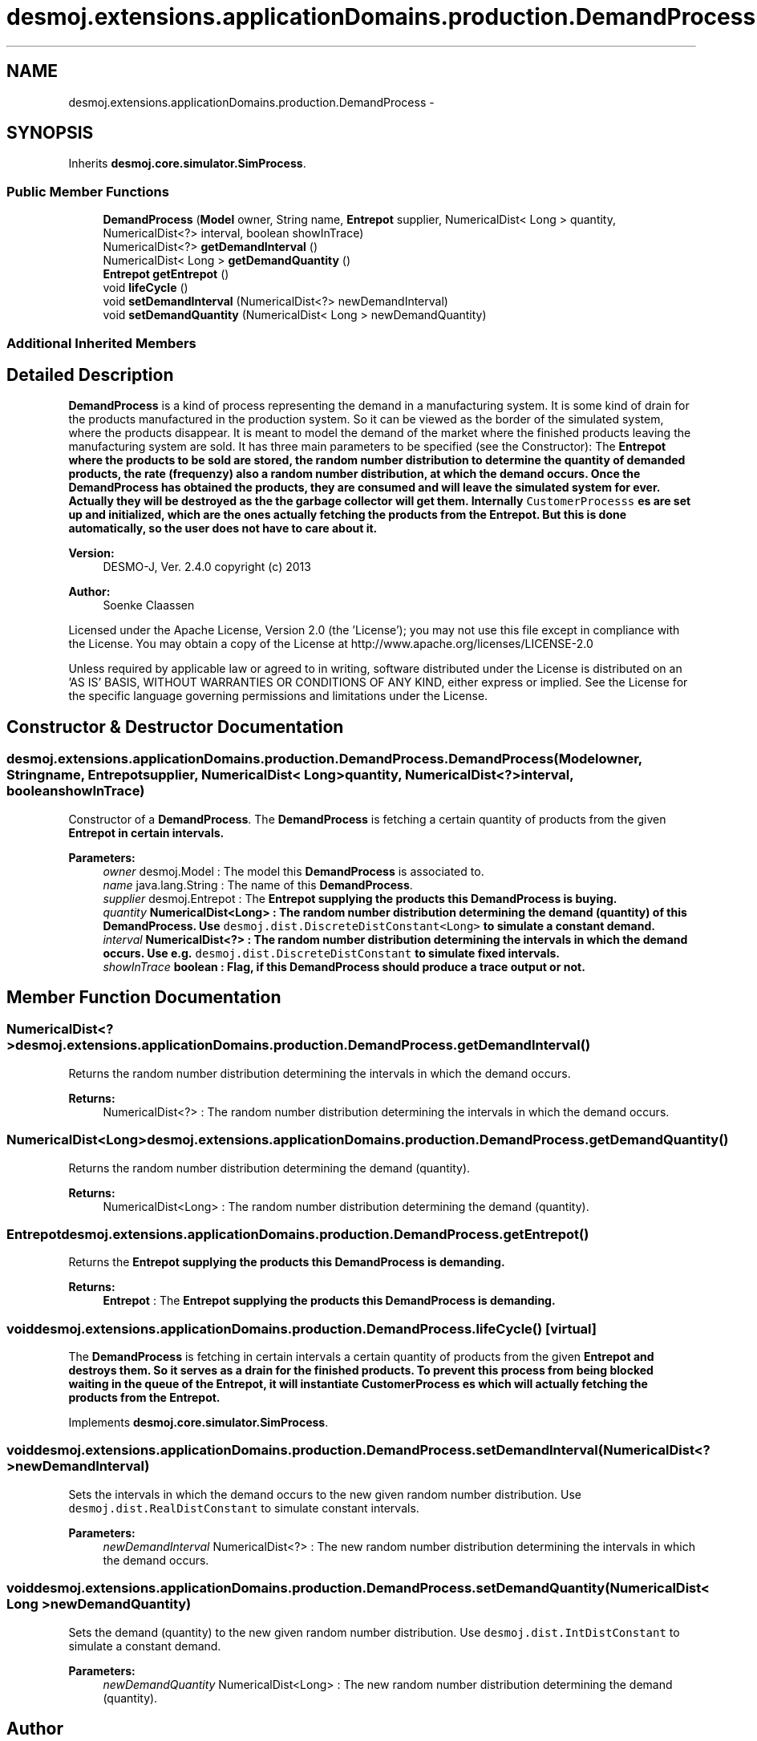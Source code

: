 .TH "desmoj.extensions.applicationDomains.production.DemandProcess" 3 "Wed Dec 4 2013" "Version 1.0" "Desmo-J" \" -*- nroff -*-
.ad l
.nh
.SH NAME
desmoj.extensions.applicationDomains.production.DemandProcess \- 
.SH SYNOPSIS
.br
.PP
.PP
Inherits \fBdesmoj\&.core\&.simulator\&.SimProcess\fP\&.
.SS "Public Member Functions"

.in +1c
.ti -1c
.RI "\fBDemandProcess\fP (\fBModel\fP owner, String name, \fBEntrepot\fP supplier, NumericalDist< Long > quantity, NumericalDist<?> interval, boolean showInTrace)"
.br
.ti -1c
.RI "NumericalDist<?> \fBgetDemandInterval\fP ()"
.br
.ti -1c
.RI "NumericalDist< Long > \fBgetDemandQuantity\fP ()"
.br
.ti -1c
.RI "\fBEntrepot\fP \fBgetEntrepot\fP ()"
.br
.ti -1c
.RI "void \fBlifeCycle\fP ()"
.br
.ti -1c
.RI "void \fBsetDemandInterval\fP (NumericalDist<?> newDemandInterval)"
.br
.ti -1c
.RI "void \fBsetDemandQuantity\fP (NumericalDist< Long > newDemandQuantity)"
.br
.in -1c
.SS "Additional Inherited Members"
.SH "Detailed Description"
.PP 
\fBDemandProcess\fP is a kind of process representing the demand in a manufacturing system\&. It is some kind of drain for the products manufactured in the production system\&. So it can be viewed as the border of the simulated system, where the products disappear\&. It is meant to model the demand of the market where the finished products leaving the manufacturing system are sold\&. It has three main parameters to be specified (see the Constructor): The \fC\fBEntrepot\fP\fP where the products to be sold are stored, the random number distribution to determine the quantity of demanded products, the rate (frequenzy) also a random number distribution, at which the demand occurs\&. Once the \fBDemandProcess\fP has obtained the products, they are consumed and will leave the simulated system for ever\&. Actually they will be destroyed as the the garbage collector will get them\&. Internally \fCCustomerProcesss\fP es are set up and initialized, which are the ones actually fetching the products from the \fC\fBEntrepot\fP\fP\&. But this is done automatically, so the user does not have to care about it\&.
.PP
\fBVersion:\fP
.RS 4
DESMO-J, Ver\&. 2\&.4\&.0 copyright (c) 2013 
.RE
.PP
\fBAuthor:\fP
.RS 4
Soenke Claassen
.RE
.PP
Licensed under the Apache License, Version 2\&.0 (the 'License'); you may not use this file except in compliance with the License\&. You may obtain a copy of the License at http://www.apache.org/licenses/LICENSE-2.0
.PP
Unless required by applicable law or agreed to in writing, software distributed under the License is distributed on an 'AS IS' BASIS, WITHOUT WARRANTIES OR CONDITIONS OF ANY KIND, either express or implied\&. See the License for the specific language governing permissions and limitations under the License\&. 
.SH "Constructor & Destructor Documentation"
.PP 
.SS "desmoj\&.extensions\&.applicationDomains\&.production\&.DemandProcess\&.DemandProcess (\fBModel\fPowner, Stringname, \fBEntrepot\fPsupplier, NumericalDist< Long >quantity, NumericalDist<?>interval, booleanshowInTrace)"
Constructor of a \fBDemandProcess\fP\&. The \fBDemandProcess\fP is fetching a certain quantity of products from the given \fC\fBEntrepot\fP\fP in certain intervals\&.
.PP
\fBParameters:\fP
.RS 4
\fIowner\fP desmoj\&.Model : The model this \fBDemandProcess\fP is associated to\&. 
.br
\fIname\fP java\&.lang\&.String : The name of this \fBDemandProcess\fP\&. 
.br
\fIsupplier\fP desmoj\&.Entrepot : The \fC\fBEntrepot\fP\fP supplying the products this \fBDemandProcess\fP is buying\&. 
.br
\fIquantity\fP NumericalDist<Long> : The random number distribution determining the demand (quantity) of this \fBDemandProcess\fP\&. Use \fCdesmoj\&.dist\&.DiscreteDistConstant<Long>\fP to simulate a constant demand\&. 
.br
\fIinterval\fP NumericalDist<?> : The random number distribution determining the intervals in which the demand occurs\&. Use e\&.g\&. \fCdesmoj\&.dist\&.DiscreteDistConstant\fP to simulate fixed intervals\&. 
.br
\fIshowInTrace\fP boolean : Flag, if this \fBDemandProcess\fP should produce a trace output or not\&. 
.RE
.PP

.SH "Member Function Documentation"
.PP 
.SS "NumericalDist<?> desmoj\&.extensions\&.applicationDomains\&.production\&.DemandProcess\&.getDemandInterval ()"
Returns the random number distribution determining the intervals in which the demand occurs\&.
.PP
\fBReturns:\fP
.RS 4
NumericalDist<?> : The random number distribution determining the intervals in which the demand occurs\&. 
.RE
.PP

.SS "NumericalDist<Long> desmoj\&.extensions\&.applicationDomains\&.production\&.DemandProcess\&.getDemandQuantity ()"
Returns the random number distribution determining the demand (quantity)\&.
.PP
\fBReturns:\fP
.RS 4
NumericalDist<Long> : The random number distribution determining the demand (quantity)\&. 
.RE
.PP

.SS "\fBEntrepot\fP desmoj\&.extensions\&.applicationDomains\&.production\&.DemandProcess\&.getEntrepot ()"
Returns the \fC\fBEntrepot\fP\fP supplying the products this \fBDemandProcess\fP is demanding\&.
.PP
\fBReturns:\fP
.RS 4
\fBEntrepot\fP : The \fC\fBEntrepot\fP\fP supplying the products this \fBDemandProcess\fP is demanding\&. 
.RE
.PP

.SS "void desmoj\&.extensions\&.applicationDomains\&.production\&.DemandProcess\&.lifeCycle ()\fC [virtual]\fP"
The \fBDemandProcess\fP is fetching in certain intervals a certain quantity of products from the given \fC\fBEntrepot\fP\fP and destroys them\&. So it serves as a drain for the finished products\&. To prevent this process from being blocked waiting in the queue of the \fC\fBEntrepot\fP\fP, it will instantiate \fC\fBCustomerProcess\fP\fP es which will actually fetching the products from the \fC\fBEntrepot\fP\fP\&. 
.PP
Implements \fBdesmoj\&.core\&.simulator\&.SimProcess\fP\&.
.SS "void desmoj\&.extensions\&.applicationDomains\&.production\&.DemandProcess\&.setDemandInterval (NumericalDist<?>newDemandInterval)"
Sets the intervals in which the demand occurs to the new given random number distribution\&. Use \fCdesmoj\&.dist\&.RealDistConstant\fP to simulate constant intervals\&.
.PP
\fBParameters:\fP
.RS 4
\fInewDemandInterval\fP NumericalDist<?> : The new random number distribution determining the intervals in which the demand occurs\&. 
.RE
.PP

.SS "void desmoj\&.extensions\&.applicationDomains\&.production\&.DemandProcess\&.setDemandQuantity (NumericalDist< Long >newDemandQuantity)"
Sets the demand (quantity) to the new given random number distribution\&. Use \fCdesmoj\&.dist\&.IntDistConstant\fP to simulate a constant demand\&.
.PP
\fBParameters:\fP
.RS 4
\fInewDemandQuantity\fP NumericalDist<Long> : The new random number distribution determining the demand (quantity)\&. 
.RE
.PP


.SH "Author"
.PP 
Generated automatically by Doxygen for Desmo-J from the source code\&.
